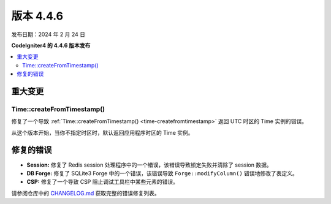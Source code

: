 #############
版本 4.4.6
#############

发布日期：2024 年 2 月 24 日

**CodeIgniter4 的 4.4.6 版本发布**

.. contents::
    :local:
    :depth: 3

********
重大变更
********

Time::createFromTimestamp()
===========================

修复了一个导致 :ref:`Time::createFromTimestamp() <time-createfromtimestamp>` 返回 UTC 时区的 Time 实例的错误。

从这个版本开始，当你不指定时区时，默认返回应用程序时区的 Time 实例。

**********
修复的错误
**********

- **Session:** 修复了 Redis session 处理程序中的一个错误，该错误导致锁定失败并清除了 session 数据。
- **DB Forge:** 修复了 SQLite3 Forge 中的一个错误，该错误导致 ``Forge::modifyColumn()`` 错误地修改了表定义。
- **CSP:** 修复了一个导致 CSP 阻止调试工具栏中某些元素的错误。

请参阅仓库中的
`CHANGELOG.md <https://github.com/codeigniter4/CodeIgniter4/blob/develop/CHANGELOG.md>`_
获取完整的错误修复列表。
